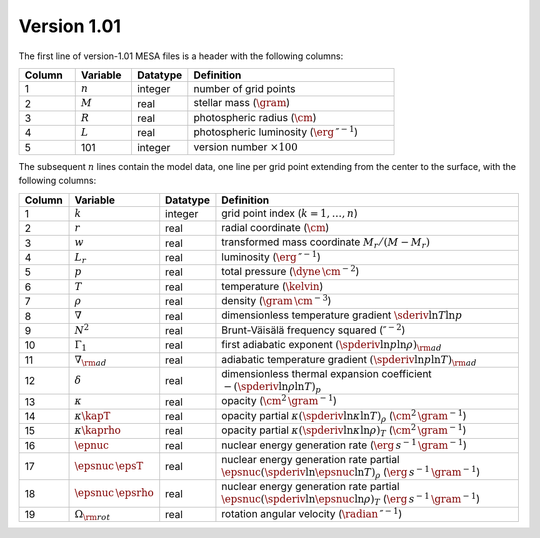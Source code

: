 Version 1.01
------------

The first line of version-1.01 MESA files is a header with the following columns:

.. list-table::
   :widths: 15 15 15 55
   :header-rows: 1

   * - Column
     - Variable
     - Datatype
     - Definition
   * - 1
     - :math:`n`
     - integer
     - number of grid points
   * - 2
     - :math:`M`
     - real
     - stellar mass (:math:`\gram`)
   * - 3
     - :math:`R`
     - real
     - photospheric radius (:math:`\cm`)
   * - 4
     - :math:`L`
     - real
     - photospheric luminosity (:math:`\erg\,\second^{-1}`)
   * - 5
     - 101
     - integer
     - version number :math:`\times 100`

The subsequent :math:`n` lines contain the model data, one line per
grid point extending from the center to the surface, with the
following columns:

.. list-table::
   :widths: 10 10 10 70
   :header-rows: 1

   * - Column
     - Variable
     - Datatype
     - Definition
   * - 1
     - :math:`k`
     - integer
     - grid point index (:math:`k=1,\ldots,n`)
   * - 2
     - :math:`r`
     - real
     - radial coordinate (:math:`\cm`)
   * - 3
     - :math:`w`
     - real
     - transformed mass coordinate :math:`M_{r}/(M-M_{r})`
   * - 4
     - :math:`L_{r}`
     - real
     - luminosity (:math:`\erg\,\second^{-1}`)
   * - 5
     - :math:`p`
     - real
     - total pressure (:math:`\dyne\,\cm^{-2}`)
   * - 6
     - :math:`T`
     - real
     - temperature (:math:`\kelvin`)
   * - 7
     - :math:`\rho`
     - real
     - density (:math:`\gram\,\cm^{-3}`)
   * - 8
     - :math:`\nabla`
     - real
     - dimensionless temperature gradient :math:`\sderiv{\ln T}{\ln p}`
   * - 9
     - :math:`N^{2}`
     - real
     - Brunt-Väisälä frequency squared (:math:`\second^{-2}`)
   * - 10
     - :math:`\Gamma_{1}`
     - real
     - first adiabatic exponent :math:`(\spderiv{\ln p}{\ln \rho})_{\rm ad}`
   * - 11
     - :math:`\nabla_{\rm ad}`
     - real
     - adiabatic temperature gradient :math:`(\spderiv{\ln p}{\ln T})_{\rm ad}`
   * - 12
     - :math:`\delta`
     - real
     - dimensionless thermal expansion coefficient :math:`-(\spderiv{\ln \rho}{\ln T})_{p}`
   * - 13
     - :math:`\kappa`
     - real
     - opacity (:math:`\cm^{2}\,\gram^{-1}`)
   * - 14
     - :math:`\kappa\kapT`
     - real
     - opacity partial :math:`\kappa (\spderiv{\ln \kappa}{\ln T})_{\rho}` (:math:`\cm^{2}\,\gram^{-1}`)
   * - 15
     - :math:`\kappa\kaprho`
     - real
     - opacity partial :math:`\kappa (\spderiv{\ln \kappa}{\ln \rho})_{T}` (:math:`\cm^{2}\,\gram^{-1}`)
   * - 16
     - :math:`\epnuc`
     - real
     - nuclear energy generation rate (:math:`\erg\,s^{-1}\,\gram^{-1}`)
   * - 17
     - :math:`\epsnuc\,\epsT`
     - real
     - nuclear energy generation rate partial :math:`\epsnuc (\spderiv{\ln \epsnuc}{\ln T})_{\rho}` (:math:`\erg\,s^{-1}\,\gram^{-1}`)
   * - 18
     - :math:`\epsnuc\,\epsrho`
     - real
     - nuclear energy generation rate partial :math:`\epsnuc (\spderiv{\ln \epsnuc}{\ln \rho})_{T}` (:math:`\erg\,s^{-1}\,\gram^{-1}`)
   * - 19
     - :math:`\Omega_{\rm rot}`
     - real
     - rotation angular velocity (:math:`\radian\,\second^{-1}`)
